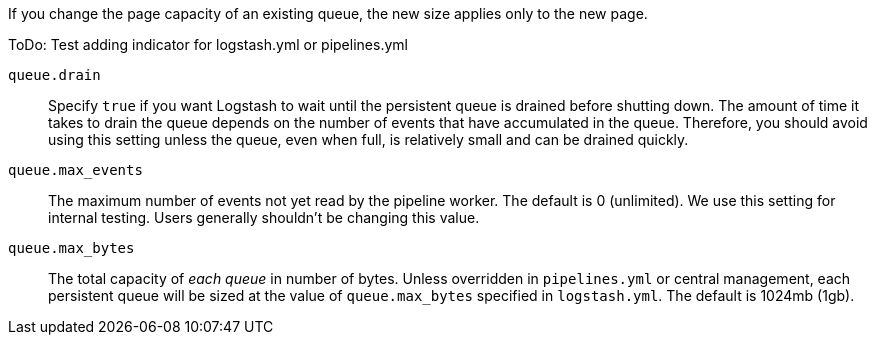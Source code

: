 /////
These settings control attributes for Logstash core content 
in the Logstash Reference (LSR) only.
 
Shared attributes for the plugin docs (in the LSR and VPR) should
go in /docs/include/attributes-lsplugins.asciidoc instead 
with a corresponding change to the VPR settings in 
logstash-docs/docs/versioned-plugins/include/attributes-ls-vpr.asciidoc
/////


//Logstash settings

:lsyml: Available in`logstash.yml`.
:plyml: Available in`pipelines.yml`.
:bothyml: Available in `logstash.yml` and `pipelines.yml`.

:queuetype: queue.type
:queuetype-desc: Specify `persisted` to enable persistent queues. By default, persistent queues are disabled. Default: `queue.type: memory`.

:pathqueue: path.queue
:pathqueue-desc: The directory path where the data files will be stored. By default, the files are stored in `path.data/queue`. 

:queuepage_capacity: queue.page_capacity
:queuepage_capacity-desc: The queue data consists of append-only files called "pages." This value sets the maximum size of a queue page in bytes. +
The default size of 64mb is a good value for most users, and changing this value is unlikely to have performance benefits. 
If you change the page capacity of an existing queue, the new size applies only to the new page.


ToDo: Test adding indicator for logstash.yml or pipelines.yml

`queue.drain`:: Specify `true` if you want Logstash to wait until the persistent queue is drained before shutting down. The amount of time it takes to drain the queue depends on the number of events that have accumulated in the queue. Therefore, you should avoid using this setting unless the queue, even when full, is relatively small and can be drained quickly. 
`queue.max_events`:: The maximum number of events not yet read by the pipeline worker. The default is 0 (unlimited).
We use this setting for internal testing. 
Users generally shouldn't be changing this value.
`queue.max_bytes`:: The total capacity of _each queue_ in number of bytes. 
Unless overridden in `pipelines.yml` or central management, each persistent
queue will be sized at the value of `queue.max_bytes` specified in
`logstash.yml`. 
The default is 1024mb (1gb).
